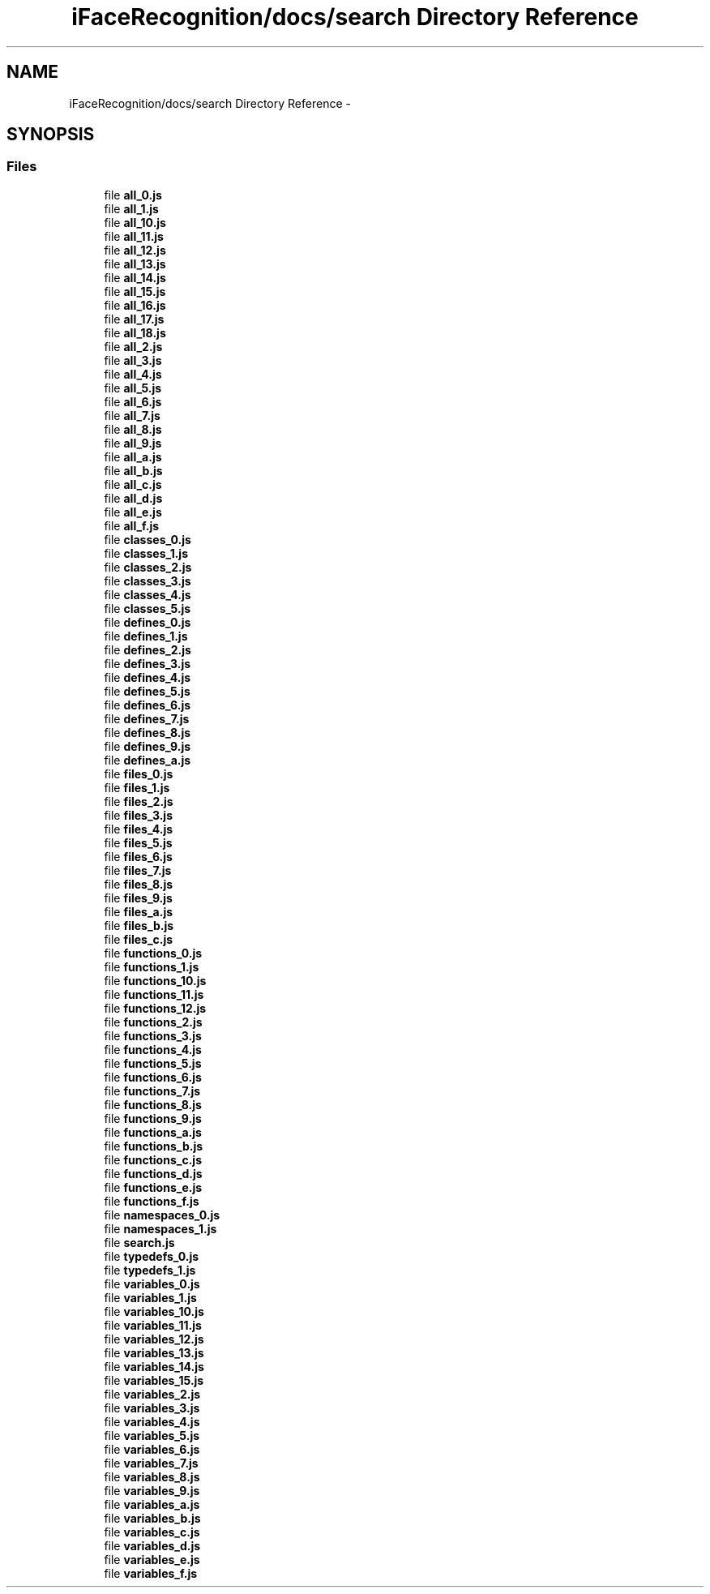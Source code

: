 .TH "iFaceRecognition/docs/search Directory Reference" 3 "Sat Jun 14 2014" "Version 1.3" "iFaceRecognition@YuliWANG" \" -*- nroff -*-
.ad l
.nh
.SH NAME
iFaceRecognition/docs/search Directory Reference \- 
.SH SYNOPSIS
.br
.PP
.SS "Files"

.in +1c
.ti -1c
.RI "file \fBall_0\&.js\fP"
.br
.ti -1c
.RI "file \fBall_1\&.js\fP"
.br
.ti -1c
.RI "file \fBall_10\&.js\fP"
.br
.ti -1c
.RI "file \fBall_11\&.js\fP"
.br
.ti -1c
.RI "file \fBall_12\&.js\fP"
.br
.ti -1c
.RI "file \fBall_13\&.js\fP"
.br
.ti -1c
.RI "file \fBall_14\&.js\fP"
.br
.ti -1c
.RI "file \fBall_15\&.js\fP"
.br
.ti -1c
.RI "file \fBall_16\&.js\fP"
.br
.ti -1c
.RI "file \fBall_17\&.js\fP"
.br
.ti -1c
.RI "file \fBall_18\&.js\fP"
.br
.ti -1c
.RI "file \fBall_2\&.js\fP"
.br
.ti -1c
.RI "file \fBall_3\&.js\fP"
.br
.ti -1c
.RI "file \fBall_4\&.js\fP"
.br
.ti -1c
.RI "file \fBall_5\&.js\fP"
.br
.ti -1c
.RI "file \fBall_6\&.js\fP"
.br
.ti -1c
.RI "file \fBall_7\&.js\fP"
.br
.ti -1c
.RI "file \fBall_8\&.js\fP"
.br
.ti -1c
.RI "file \fBall_9\&.js\fP"
.br
.ti -1c
.RI "file \fBall_a\&.js\fP"
.br
.ti -1c
.RI "file \fBall_b\&.js\fP"
.br
.ti -1c
.RI "file \fBall_c\&.js\fP"
.br
.ti -1c
.RI "file \fBall_d\&.js\fP"
.br
.ti -1c
.RI "file \fBall_e\&.js\fP"
.br
.ti -1c
.RI "file \fBall_f\&.js\fP"
.br
.ti -1c
.RI "file \fBclasses_0\&.js\fP"
.br
.ti -1c
.RI "file \fBclasses_1\&.js\fP"
.br
.ti -1c
.RI "file \fBclasses_2\&.js\fP"
.br
.ti -1c
.RI "file \fBclasses_3\&.js\fP"
.br
.ti -1c
.RI "file \fBclasses_4\&.js\fP"
.br
.ti -1c
.RI "file \fBclasses_5\&.js\fP"
.br
.ti -1c
.RI "file \fBdefines_0\&.js\fP"
.br
.ti -1c
.RI "file \fBdefines_1\&.js\fP"
.br
.ti -1c
.RI "file \fBdefines_2\&.js\fP"
.br
.ti -1c
.RI "file \fBdefines_3\&.js\fP"
.br
.ti -1c
.RI "file \fBdefines_4\&.js\fP"
.br
.ti -1c
.RI "file \fBdefines_5\&.js\fP"
.br
.ti -1c
.RI "file \fBdefines_6\&.js\fP"
.br
.ti -1c
.RI "file \fBdefines_7\&.js\fP"
.br
.ti -1c
.RI "file \fBdefines_8\&.js\fP"
.br
.ti -1c
.RI "file \fBdefines_9\&.js\fP"
.br
.ti -1c
.RI "file \fBdefines_a\&.js\fP"
.br
.ti -1c
.RI "file \fBfiles_0\&.js\fP"
.br
.ti -1c
.RI "file \fBfiles_1\&.js\fP"
.br
.ti -1c
.RI "file \fBfiles_2\&.js\fP"
.br
.ti -1c
.RI "file \fBfiles_3\&.js\fP"
.br
.ti -1c
.RI "file \fBfiles_4\&.js\fP"
.br
.ti -1c
.RI "file \fBfiles_5\&.js\fP"
.br
.ti -1c
.RI "file \fBfiles_6\&.js\fP"
.br
.ti -1c
.RI "file \fBfiles_7\&.js\fP"
.br
.ti -1c
.RI "file \fBfiles_8\&.js\fP"
.br
.ti -1c
.RI "file \fBfiles_9\&.js\fP"
.br
.ti -1c
.RI "file \fBfiles_a\&.js\fP"
.br
.ti -1c
.RI "file \fBfiles_b\&.js\fP"
.br
.ti -1c
.RI "file \fBfiles_c\&.js\fP"
.br
.ti -1c
.RI "file \fBfunctions_0\&.js\fP"
.br
.ti -1c
.RI "file \fBfunctions_1\&.js\fP"
.br
.ti -1c
.RI "file \fBfunctions_10\&.js\fP"
.br
.ti -1c
.RI "file \fBfunctions_11\&.js\fP"
.br
.ti -1c
.RI "file \fBfunctions_12\&.js\fP"
.br
.ti -1c
.RI "file \fBfunctions_2\&.js\fP"
.br
.ti -1c
.RI "file \fBfunctions_3\&.js\fP"
.br
.ti -1c
.RI "file \fBfunctions_4\&.js\fP"
.br
.ti -1c
.RI "file \fBfunctions_5\&.js\fP"
.br
.ti -1c
.RI "file \fBfunctions_6\&.js\fP"
.br
.ti -1c
.RI "file \fBfunctions_7\&.js\fP"
.br
.ti -1c
.RI "file \fBfunctions_8\&.js\fP"
.br
.ti -1c
.RI "file \fBfunctions_9\&.js\fP"
.br
.ti -1c
.RI "file \fBfunctions_a\&.js\fP"
.br
.ti -1c
.RI "file \fBfunctions_b\&.js\fP"
.br
.ti -1c
.RI "file \fBfunctions_c\&.js\fP"
.br
.ti -1c
.RI "file \fBfunctions_d\&.js\fP"
.br
.ti -1c
.RI "file \fBfunctions_e\&.js\fP"
.br
.ti -1c
.RI "file \fBfunctions_f\&.js\fP"
.br
.ti -1c
.RI "file \fBnamespaces_0\&.js\fP"
.br
.ti -1c
.RI "file \fBnamespaces_1\&.js\fP"
.br
.ti -1c
.RI "file \fBsearch\&.js\fP"
.br
.ti -1c
.RI "file \fBtypedefs_0\&.js\fP"
.br
.ti -1c
.RI "file \fBtypedefs_1\&.js\fP"
.br
.ti -1c
.RI "file \fBvariables_0\&.js\fP"
.br
.ti -1c
.RI "file \fBvariables_1\&.js\fP"
.br
.ti -1c
.RI "file \fBvariables_10\&.js\fP"
.br
.ti -1c
.RI "file \fBvariables_11\&.js\fP"
.br
.ti -1c
.RI "file \fBvariables_12\&.js\fP"
.br
.ti -1c
.RI "file \fBvariables_13\&.js\fP"
.br
.ti -1c
.RI "file \fBvariables_14\&.js\fP"
.br
.ti -1c
.RI "file \fBvariables_15\&.js\fP"
.br
.ti -1c
.RI "file \fBvariables_2\&.js\fP"
.br
.ti -1c
.RI "file \fBvariables_3\&.js\fP"
.br
.ti -1c
.RI "file \fBvariables_4\&.js\fP"
.br
.ti -1c
.RI "file \fBvariables_5\&.js\fP"
.br
.ti -1c
.RI "file \fBvariables_6\&.js\fP"
.br
.ti -1c
.RI "file \fBvariables_7\&.js\fP"
.br
.ti -1c
.RI "file \fBvariables_8\&.js\fP"
.br
.ti -1c
.RI "file \fBvariables_9\&.js\fP"
.br
.ti -1c
.RI "file \fBvariables_a\&.js\fP"
.br
.ti -1c
.RI "file \fBvariables_b\&.js\fP"
.br
.ti -1c
.RI "file \fBvariables_c\&.js\fP"
.br
.ti -1c
.RI "file \fBvariables_d\&.js\fP"
.br
.ti -1c
.RI "file \fBvariables_e\&.js\fP"
.br
.ti -1c
.RI "file \fBvariables_f\&.js\fP"
.br
.in -1c

